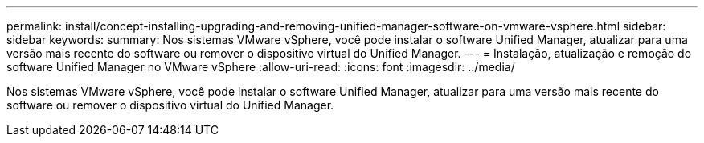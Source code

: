 ---
permalink: install/concept-installing-upgrading-and-removing-unified-manager-software-on-vmware-vsphere.html 
sidebar: sidebar 
keywords:  
summary: Nos sistemas VMware vSphere, você pode instalar o software Unified Manager, atualizar para uma versão mais recente do software ou remover o dispositivo virtual do Unified Manager. 
---
= Instalação, atualização e remoção do software Unified Manager no VMware vSphere
:allow-uri-read: 
:icons: font
:imagesdir: ../media/


[role="lead"]
Nos sistemas VMware vSphere, você pode instalar o software Unified Manager, atualizar para uma versão mais recente do software ou remover o dispositivo virtual do Unified Manager.
